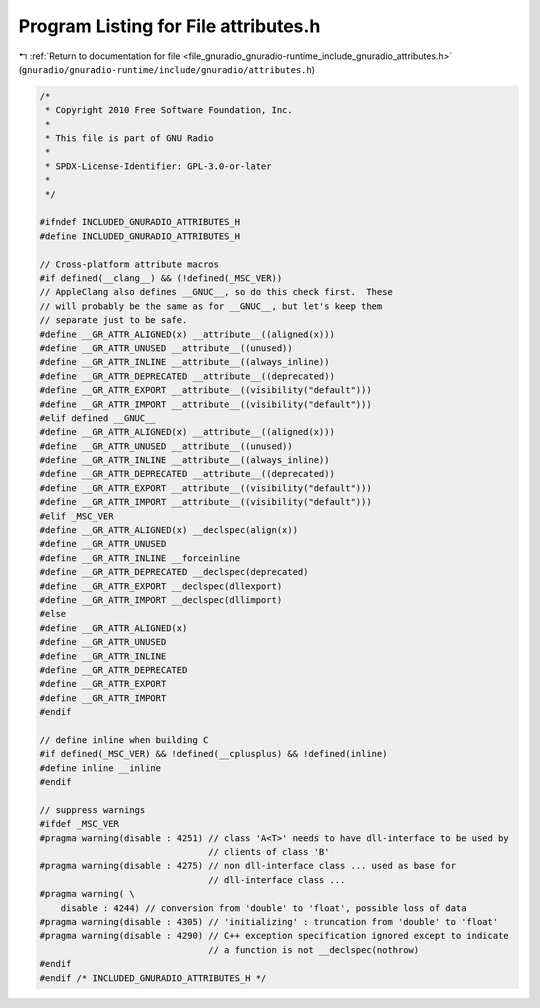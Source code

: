 
.. _program_listing_file_gnuradio_gnuradio-runtime_include_gnuradio_attributes.h:

Program Listing for File attributes.h
=====================================

|exhale_lsh| :ref:`Return to documentation for file <file_gnuradio_gnuradio-runtime_include_gnuradio_attributes.h>` (``gnuradio/gnuradio-runtime/include/gnuradio/attributes.h``)

.. |exhale_lsh| unicode:: U+021B0 .. UPWARDS ARROW WITH TIP LEFTWARDS

.. code-block:: cpp

   /*
    * Copyright 2010 Free Software Foundation, Inc.
    *
    * This file is part of GNU Radio
    *
    * SPDX-License-Identifier: GPL-3.0-or-later
    *
    */
   
   #ifndef INCLUDED_GNURADIO_ATTRIBUTES_H
   #define INCLUDED_GNURADIO_ATTRIBUTES_H
   
   // Cross-platform attribute macros
   #if defined(__clang__) && (!defined(_MSC_VER))
   // AppleClang also defines __GNUC__, so do this check first.  These
   // will probably be the same as for __GNUC__, but let's keep them
   // separate just to be safe.
   #define __GR_ATTR_ALIGNED(x) __attribute__((aligned(x)))
   #define __GR_ATTR_UNUSED __attribute__((unused))
   #define __GR_ATTR_INLINE __attribute__((always_inline))
   #define __GR_ATTR_DEPRECATED __attribute__((deprecated))
   #define __GR_ATTR_EXPORT __attribute__((visibility("default")))
   #define __GR_ATTR_IMPORT __attribute__((visibility("default")))
   #elif defined __GNUC__
   #define __GR_ATTR_ALIGNED(x) __attribute__((aligned(x)))
   #define __GR_ATTR_UNUSED __attribute__((unused))
   #define __GR_ATTR_INLINE __attribute__((always_inline))
   #define __GR_ATTR_DEPRECATED __attribute__((deprecated))
   #define __GR_ATTR_EXPORT __attribute__((visibility("default")))
   #define __GR_ATTR_IMPORT __attribute__((visibility("default")))
   #elif _MSC_VER
   #define __GR_ATTR_ALIGNED(x) __declspec(align(x))
   #define __GR_ATTR_UNUSED
   #define __GR_ATTR_INLINE __forceinline
   #define __GR_ATTR_DEPRECATED __declspec(deprecated)
   #define __GR_ATTR_EXPORT __declspec(dllexport)
   #define __GR_ATTR_IMPORT __declspec(dllimport)
   #else
   #define __GR_ATTR_ALIGNED(x)
   #define __GR_ATTR_UNUSED
   #define __GR_ATTR_INLINE
   #define __GR_ATTR_DEPRECATED
   #define __GR_ATTR_EXPORT
   #define __GR_ATTR_IMPORT
   #endif
   
   // define inline when building C
   #if defined(_MSC_VER) && !defined(__cplusplus) && !defined(inline)
   #define inline __inline
   #endif
   
   // suppress warnings
   #ifdef _MSC_VER
   #pragma warning(disable : 4251) // class 'A<T>' needs to have dll-interface to be used by
                                   // clients of class 'B'
   #pragma warning(disable : 4275) // non dll-interface class ... used as base for
                                   // dll-interface class ...
   #pragma warning( \
       disable : 4244) // conversion from 'double' to 'float', possible loss of data
   #pragma warning(disable : 4305) // 'initializing' : truncation from 'double' to 'float'
   #pragma warning(disable : 4290) // C++ exception specification ignored except to indicate
                                   // a function is not __declspec(nothrow)
   #endif
   #endif /* INCLUDED_GNURADIO_ATTRIBUTES_H */
